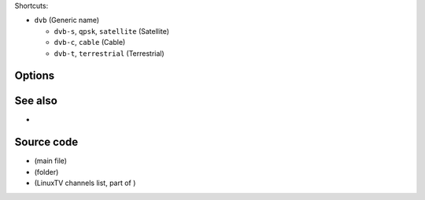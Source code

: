 .. raw:: mediawiki

   {{See also|Documentation:Modules/dtv}}

.. raw:: mediawiki

   {{Module|name=dvb|type=Access|first_version=0.6.2|os=Linux|description=[[DVB]] input with [[v4l2]] support|sc=dvb}}

Shortcuts:

-  ``dvb`` (Generic name)

   -  ``dvb-s``, ``qpsk``, ``satellite`` (Satellite)
   -  ``dvb-c``, ``cable`` (Cable)
   -  ``dvb-t``, ``terrestrial`` (Terrestrial)

Options
-------

.. raw:: mediawiki

   {{Option
   |name=dvb-probe
   |value=boolean
   |default=enabled
   |description=Some [[DVB]] cards do not like to be probed for their capabilities, you can disable this feature if you experience some trouble.
   }}

.. raw:: mediawiki

   {{Option
   |name=dvb-satellite
   |value=string
   |default=NULL
   |description=Filename of config file in share/dvb/dvb-s.
   }}

.. raw:: mediawiki

   {{Option
   |name=dvb-scanlist
   |value=string
   |default=NULL
   |description=Filename containing initial scan tuning data.
   }}

.. raw:: mediawiki

   {{Option
   |name=dvb-scan-nit
   |value=boolean
   |default=enabled
   |description=Use NIT for scanning services
   }}

See also
--------

-  

   .. raw:: mediawiki

      {{docmod|dvbsub}}

Source code
-----------

-  

   .. raw:: mediawiki

      {{VLCSourceFile|modules/access/dvb/access.c}}

   (main file)

-  

   .. raw:: mediawiki

      {{VLCSourceFolder|modules/access/dvb}}

   (folder)

-  

   .. raw:: mediawiki

      {{VLCSourceFile|modules/demux/playlist/dvb.c}}

   (LinuxTV channels list, part of )

.. raw:: mediawiki

   {{Documentation}}
